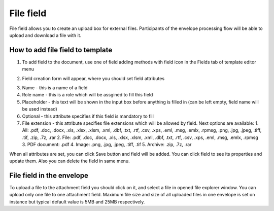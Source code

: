 ==========
File field
==========

File field allows you to create an upload box for external files. Participants of the envelope processing flow will be able to upload and download a file with it.

How to add file field to template
=================================

1. To add field to the document, use one of field adding methods with field icon in the Fields tab of template editor menu

.. image:: pic_file/fileIcon.png
   :width: 600
   :align: center

2. Field creation form will appear, where you should set field attributes

.. image:: pic_file/fileModal.png
   :width: 600
   :align: center

3. Name - this is a name of a field
4. Role name - this is a role which will be assgined to fill this field
5. Placeholder - this text will be shown in the input box before anything is filled in (can be left empty, field name will be used instead)
6. Optional - this attribute specifies if this field is mandatory to fill
7. File extension - this attribute specifies file extensions which will be allowed by field. Next options are available:
   1. All: .pdf, .doc, .docx, .xls, .xlsx, .xlsm, .xml, .dbf, .txt, .rtf, .csv, .xps, .eml, .msg, .emlx, .rpmsg, .png, .jpg, .jpeg, .tiff, .tif, .zip, .7z, .rar
   2. File: .pdf, .doc, .docx, .xls, .xlsx, .xlsm, .xml, .dbf, .txt, .rtf, .csv, .xps, .eml, .msg, .emlx, .rpmsg
   3. PDF document: .pdf
   4. Image: .png, .jpg, .jpeg, .tiff, .tif
   5. Archive: .zip, .7z, .rar

When all attributes are set, you can click Save button and field will be added. You can click field to see its properties and update them. Also you can delete the field in same menu.

.. image:: pic_file/fileProperties.png
   :width: 600
   :align: center

File field in the envelope
==========================

To upload a file to the attachment field you should click on it, and select a file in opened file explorer window. You can upload only one file to one attachment field. Maximum file size and size of all uploaded files in one envelope is set on instance but typical default value is 5MB and 25MB respectively.